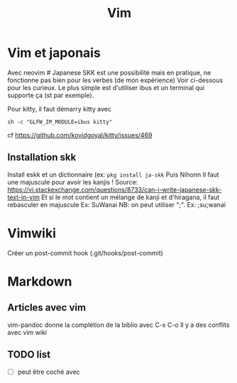 #+title: Vim
#+filetags: cs
* Vim et japonais
  :PROPERTIES:
  :CUSTOM_ID: vim-et-japonais
  :END:

Avec neovim # Japanese SKK est une possibilité mais en pratique, ne
fonctionne pas bien pour les verbes (de mon expérience) Voir ci-dessous
pour les curieux. Le plus simple est d'utiliser ibus et un terminal qui
supporte ça (st par exemple).

Pour kitty, il faut démarry kitty avec

#+BEGIN_EXAMPLE
   sh -c "GLFW_IM_MODULE=ibus kitty"
#+END_EXAMPLE

cf https://github.com/kovidgoyal/kitty/issues/469

** Installation skk
   :PROPERTIES:
   :CUSTOM_ID: installation-skk
   :END:

Install eskk et un dictionnaire (ex: =pkg install ja-skk= Puis Nihonn Il
faut une majuscule pour avoir les kanjis ! Source:
[[https://vi.stackexchange.com/questions/8733/can-i-write-japanese-skk-text-in-vim]]
Et si le mot contient un mélange de kanji et d'hiragana, il faut
rebasculer en majuscule Ex: SuWanai NB: on peut utiliser ";". Ex:
;su;wanai

* Vimwiki
  :PROPERTIES:
  :CUSTOM_ID: vimwiki
  :END:

Créer un post-commit hook (.git/hooks/post-commit)

* Markdown
  :PROPERTIES:
  :CUSTOM_ID: makdown
  :END:

** Articles avec vim
   :PROPERTIES:
   :CUSTOM_ID: articles-avec-vim
   :END:

vim-pandoc donne la complétion de la biblio avec C-x C-o Il y a des
conflits avec vim wiki

** TODO list
   :PROPERTIES:
   :CUSTOM_ID: todo-list
   :END:

- ☐ peut être coché avec \cb
